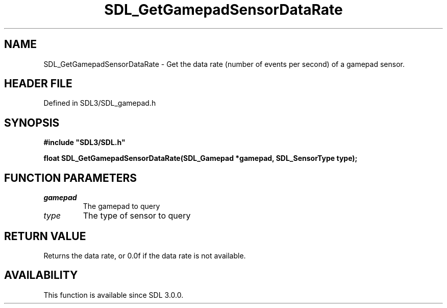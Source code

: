 .\" This manpage content is licensed under Creative Commons
.\"  Attribution 4.0 International (CC BY 4.0)
.\"   https://creativecommons.org/licenses/by/4.0/
.\" This manpage was generated from SDL's wiki page for SDL_GetGamepadSensorDataRate:
.\"   https://wiki.libsdl.org/SDL_GetGamepadSensorDataRate
.\" Generated with SDL/build-scripts/wikiheaders.pl
.\"  revision SDL-prerelease-3.1.1-227-gd42d66149
.\" Please report issues in this manpage's content at:
.\"   https://github.com/libsdl-org/sdlwiki/issues/new
.\" Please report issues in the generation of this manpage from the wiki at:
.\"   https://github.com/libsdl-org/SDL/issues/new?title=Misgenerated%20manpage%20for%20SDL_GetGamepadSensorDataRate
.\" SDL can be found at https://libsdl.org/
.de URL
\$2 \(laURL: \$1 \(ra\$3
..
.if \n[.g] .mso www.tmac
.TH SDL_GetGamepadSensorDataRate 3 "SDL 3.1.1" "SDL" "SDL3 FUNCTIONS"
.SH NAME
SDL_GetGamepadSensorDataRate \- Get the data rate (number of events per second) of a gamepad sensor\[char46]
.SH HEADER FILE
Defined in SDL3/SDL_gamepad\[char46]h

.SH SYNOPSIS
.nf
.B #include \(dqSDL3/SDL.h\(dq
.PP
.BI "float SDL_GetGamepadSensorDataRate(SDL_Gamepad *gamepad, SDL_SensorType type);
.fi
.SH FUNCTION PARAMETERS
.TP
.I gamepad
The gamepad to query
.TP
.I type
The type of sensor to query
.SH RETURN VALUE
Returns the data rate, or 0\[char46]0f if the data rate is not available\[char46]

.SH AVAILABILITY
This function is available since SDL 3\[char46]0\[char46]0\[char46]

